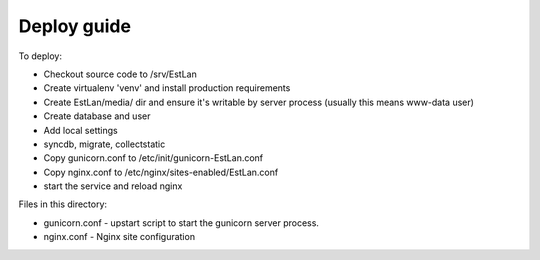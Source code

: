 Deploy guide
============

To deploy:

- Checkout source code to /srv/EstLan
- Create virtualenv 'venv' and install production requirements

- Create EstLan/media/ dir and ensure it's writable by server process (usually this means www-data user)
- Create database and user
- Add local settings
- syncdb, migrate, collectstatic

- Copy gunicorn.conf to /etc/init/gunicorn-EstLan.conf
- Copy nginx.conf to /etc/nginx/sites-enabled/EstLan.conf
- start the service and reload nginx


Files in this directory:

- gunicorn.conf - upstart script to start the gunicorn server process.
- nginx.conf - Nginx site configuration
